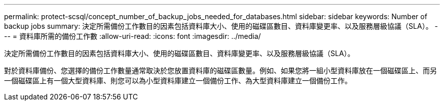 ---
permalink: protect-scsql/concept_number_of_backup_jobs_needed_for_databases.html 
sidebar: sidebar 
keywords: Number of backup jobs 
summary: 決定所需備份工作數目的因素包括資料庫大小、使用的磁碟區數目、資料庫變更率、以及服務層級協議（SLA）。 
---
= 資料庫所需的備份工作數
:allow-uri-read: 
:icons: font
:imagesdir: ../media/


[role="lead"]
決定所需備份工作數目的因素包括資料庫大小、使用的磁碟區數目、資料庫變更率、以及服務層級協議（SLA）。

對於資料庫備份、您選擇的備份工作數量通常取決於您放置資料庫的磁碟區數量。例如、如果您將一組小型資料庫放在一個磁碟區上、而另一個磁碟區上有一個大型資料庫、則您可以為小型資料庫建立一個備份工作、為大型資料庫建立一個備份工作。

